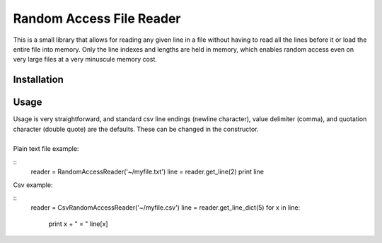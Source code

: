 Random Access File Reader
-------------------------

| This is a small library that allows for reading any given line in a file without having to read all the lines before it
  or load the entire file into memory.  Only the line indexes and lengths are held in memory, which enables random
  access even on very large files at a very minuscule memory cost.

Installation
============


Usage
=====

| Usage is very straightforward, and standard csv line endings (newline character), value delimiter (comma), and
  quotation character (double quote) are the defaults.  These can be changed in the constructor.
|
| Plain text file example:

::
    reader = RandomAccessReader('~/myfile.txt')
    line = reader.get_line(2)
    print line

| Csv example:

::
    reader = CsvRandomAccessReader('~/myfile.csv')
    line = reader.get_line_dict(5)
    for x in line:
        print x + " = " line[x]